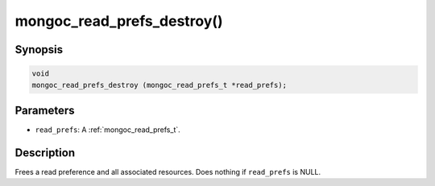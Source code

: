 .. _mongoc_read_prefs_destroy:

mongoc_read_prefs_destroy()
===========================

Synopsis
--------

.. code-block:: c

  void
  mongoc_read_prefs_destroy (mongoc_read_prefs_t *read_prefs);

Parameters
----------

* ``read_prefs``: A :ref:`mongoc_read_prefs_t`.

Description
-----------

Frees a read preference and all associated resources. Does nothing if ``read_prefs`` is NULL.
